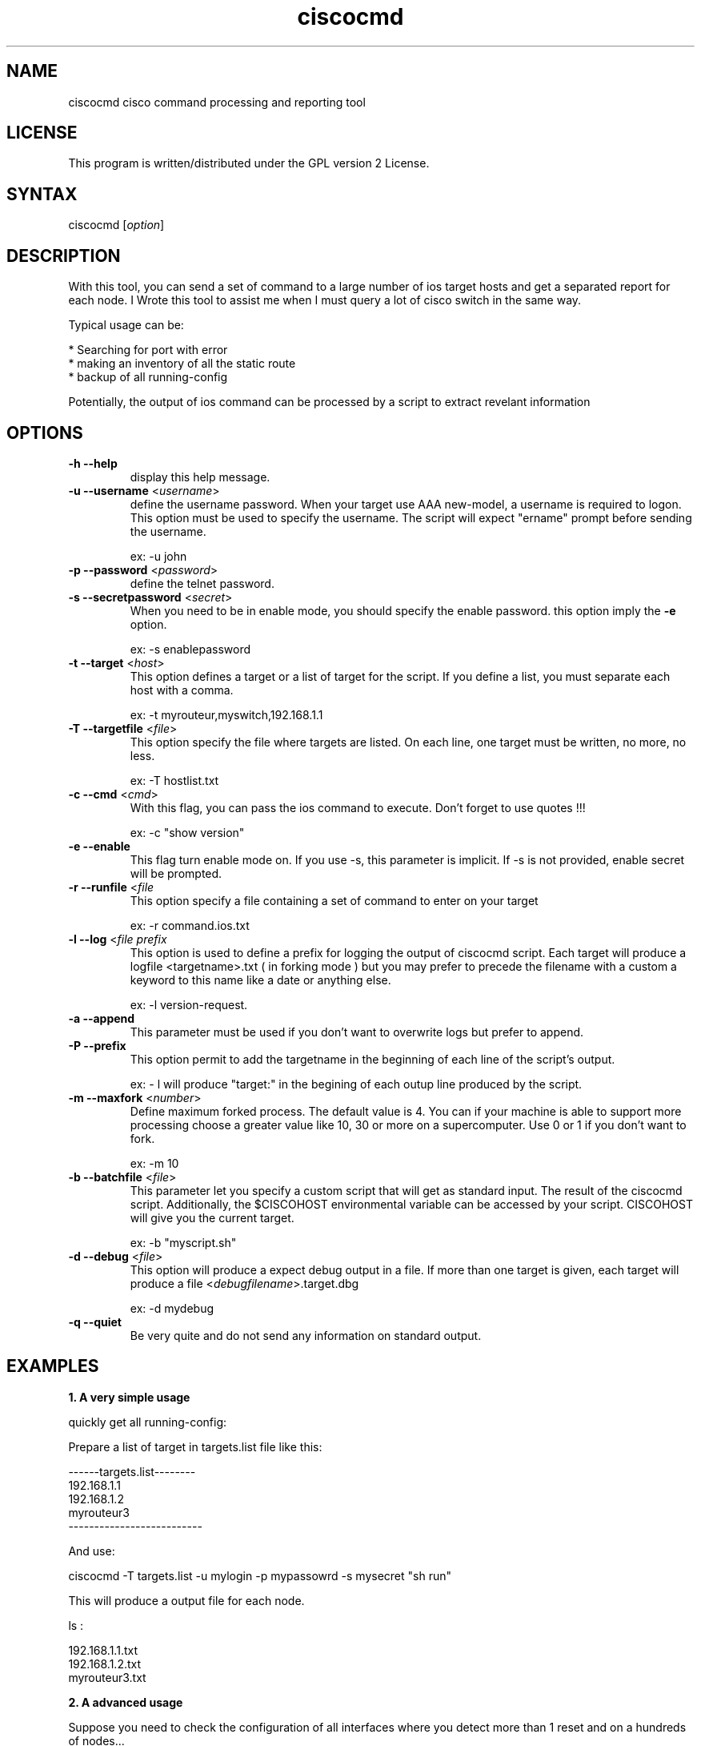 .TH "ciscocmd" "1" "0.1" "" "Cisco expect Tool script"
.SH "NAME"
.LP 
ciscocmd cisco command processing and reporting tool
.SH "LICENSE"
.LP 
This program is written/distributed under the GPL version 2 License.
.SH "SYNTAX"
.LP 
ciscocmd [\fIoption\fP]


.SH "DESCRIPTION"
.RP ciscocmd is a Tcl/Expect script.
With this tool, you can send a set of command to a large number of ios target hosts and get a separated report for each node. I Wrote this tool to assist me when I must query a lot of cisco switch in the same way.

Typical usage can be:

 * Searching for port with error
 * making an inventory of all the static route
 * backup of all running\-config

Potentially, the output of ios command can be processed by a script to extract revelant information


.SH "OPTIONS"
.LP 
.TP 
\fB\-h \-\-help\fR
display this help message.
.TP 
\fB\-u \-\-username\fR <\fIusername\fR>
define the username password.
When your target use AAA new\-model, a username is required to logon. This option must be used to specify the username. The script will expect "ername" prompt before sending the username.

ex: \-u john
.TP 
\fB\-p \-\-password\fR <\fIpassword\fR>
define the telnet password.
.TP 
\fB\-s \-\-secretpassword\fR <\fIsecret\fR>
When you need to be in enable mode, you should specify the enable password. this option imply the \fB\-e\fR option.

ex: \-s enablepassword
.TP 
\fB\-t \-\-target\fR <\fIhost\fR>
This option defines a target or a list of target for the script. If you define a list, you must separate each host with a comma.

ex: \-t myrouteur,myswitch,192.168.1.1
.TP 
\fB\-T \-\-targetfile\fR <\fIfile\fR>                         
This option specify the file where targets are listed. On each line, one target must be written, no more, no less.

ex: \-T hostlist.txt
.TP 
\fB\-c \-\-cmd\fR <\fIcmd\fR>
With this flag, you can pass the ios command to execute. Don't forget to use quotes !!!

ex: \-c "show version"
.TP 
\fB\-e \-\-enable\fR                                    
This flag turn enable mode on. If you use \-s, this parameter is implicit. If \-s is not provided, enable secret will be prompted. 
.TP 
\fB\-r \-\-runfile\fR <\fIfile\fR
This option specify a file containing a set of command to enter on your target

ex: \-r command.ios.txt
.TP 
\fB\-l \-\-log\fR <\fIfile prefix\fR
This option  is used to define a prefix for logging the output of ciscocmd script. Each target will produce a logfile <targetname>.txt ( in forking mode ) but you may prefer to precede the filename with a custom a keyword to this name like a date or anything else.

ex: \-l version\-request. 
.TP 
\fB\-a \-\-append\fR
This parameter must be used if you don't want to overwrite logs but prefer to append.
.TP 
\fB\-P \-\-prefix\fR                                    
This option permit to add the targetname in the beginning of each line of the script's output.

ex: \- l will produce "target:" in the begining of each outup line produced by the script.
.TP 
\fB\-m \-\-maxfork\fR <\fInumber\fR>                          
Define maximum forked process. The default value is 4. You can if your machine is able to support more processing choose a greater value like 10, 30 or more on a supercomputer. Use 0 or 1 if you don't want to fork.

ex: \-m 10
.TP 
\fB\-b \-\-batchfile\fR <\fIfile\fR>                          
This parameter let you specify a custom script that will get as standard input. The result of the ciscocmd script. Additionally, the $CISCOHOST environmental variable can be accessed by your script. CISCOHOST will give you the current target.

ex: \-b "myscript.sh"
.TP 
\fB\-d \-\-debug\fR <\fIfile\fR>
This option will produce a expect debug output in a file. If more than one target is given, each target will produce a file <\fIdebugfilename\fR>.target.dbg

ex: \-d mydebug
.TP 
\fB\-q \-\-quiet\fR
Be very quite and do not send any information on standard output.






.SH "EXAMPLES"
.LP 
\fB1. A very simple usage\fR
.br 

quickly get all running\-config:

Prepare a list of target in targets.list file like this:

\-\-\-\-\-\-targets.list\-\-\-\-\-\-\-\-
.br 
192.168.1.1
.br 
192.168.1.2
.br 
myrouteur3
.br 
\-\-\-\-\-\-\-\-\-\-\-\-\-\-\-\-\-\-\-\-\-\-\-\-\-\-

And use:

ciscocmd \-T targets.list \-u mylogin \-p mypassowrd \-s mysecret "sh run"

This will produce a output file for each node.

ls  :

192.168.1.1.txt
.br 
192.168.1.2.txt
.br 
myrouteur3.txt

.LP 
\fB2. A advanced usage\fR
.br 

Suppose you need to check the configuration of all interfaces where you detect more than 1 reset and on a hundreds of nodes... 

\- Prepare a file with your hosts ( on per line ) and save it as mynodes.txt
\- Prepare a batch file to pipe your output command and save it as "mybatch" :


\-\-\-\-\-\-\-\-\-\-\-\-\-\-\-\-\-\-\-\-\-\-\-\-\-\-mybatch\-\-\-\-\-\-\-\-\-\-\-\-\-\-\-\-\-\-\-\-\-\-\-\-\-\-\-\-\-\-\-
.br
#!/bin/sh
.br
#
.br
#mybatch
.br

while read line
  do echo "$line" | grep \-q "line protocol" \\
.br 
	 && IF=$(echo $line | awk '{print  $1}') 
     echo "$line" | grep \-q "reset" && (
       ERROR=$(echo $line | sed \-e 's/.*output.*, //g' \\
.br 
	 \-e 's/ interface resets.*//g')
         if [ $ERROR \-gt 1 ]
           then
           echo
           echo "$IF have $ERROR resets !"
           ./ciscocmd \-t $CISCOHOST \\
.br 
		\-p <password> \-s <password> \\
.br 
		\-c "sh run int $IF"
          fi
     )
done

\-\-\-\-\-\-\-\-\-\-\-\-\-\-\-\-\-\-\-\-\-\-\-\-\-\-\-\-\-\-\-\-\-\-\-\-\-\-\-\-\-\-\-\-\-\-\-\-\-\-\-\-\-\-\-\-\-\-\-\-\-\-\-\-
.br 
Now, launch:
 
        ciscocmd \-T mynodes.txt \-p <password> \-s <enablepassword> \-b ./mybatch \-c "sh int"


you will have a hundred of text file ( one per node with the result of "sh run int" for all interfaces with more than one reset )

Remarks:

1. This example supposes you don't use authentication new model. If you use it do not forget to use \-u <username> with ciscocmd
2. Another way to do the same thing is to use "include" command from ios and make a shorter mybatch script.


Important !!!!!

To use forking mechanism , you need tclx extension. So adjust ciscocmd script according your system.
try :

find /usr/lib \-name "libtclx*" 

And replace the load libtclxXXX.so in ciscocmd


.SH "AUTHORS"
.LP 
Alain Degreffe <eczema@ecze.com>

27 January 2005
